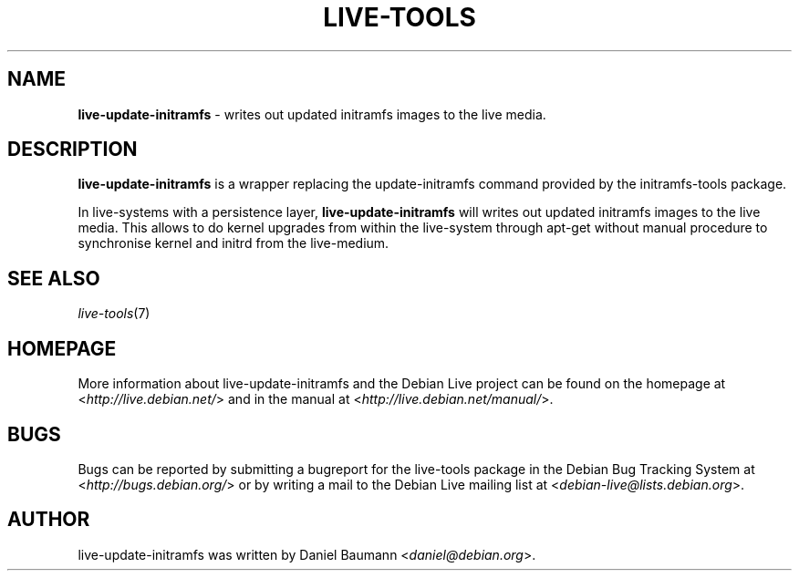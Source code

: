 .\" live-tools(7) - System Support Scripts
.\" Copyright (C) 2006-2012 Daniel Baumann <daniel@debian.org>
.\"
.\" This program comes with ABSOLUTELY NO WARRANTY; for details see COPYING.
.\" This is free software, and you are welcome to redistribute it
.\" under certain conditions; see COPYING for details.
.\"
.\"
.TH LIVE\-TOOLS 8 2012\-10\-24 3.0.12-1 "Debian Live Project"

.SH NAME
\fBlive\-update-initramfs\fR \- writes out updated initramfs images to the live media.

.SH DESCRIPTION
\fBlive\-update-initramfs\fR is a wrapper replacing the update-initramfs command provided by the initramfs-tools package.
.PP
In live\-systems with a persistence layer, \fBlive\-update\-initramfs\fR will writes out updated initramfs images to the live media. This allows to do kernel upgrades from within the live\-system through apt\-get without manual procedure to synchronise kernel and initrd from the live\-medium.

.SH SEE ALSO
\fIlive\-tools\fR(7)

.SH HOMEPAGE
More information about live\-update-initramfs and the Debian Live project can be found on the homepage at <\fIhttp://live.debian.net/\fR> and in the manual at <\fIhttp://live.debian.net/manual/\fR>.

.SH BUGS
Bugs can be reported by submitting a bugreport for the live\-tools package in the Debian Bug Tracking System at <\fIhttp://bugs.debian.org/\fR> or by writing a mail to the Debian Live mailing list at <\fIdebian\-live@lists.debian.org\fR>.

.SH AUTHOR
live\-update-initramfs was written by Daniel Baumann <\fIdaniel@debian.org\fR>.
